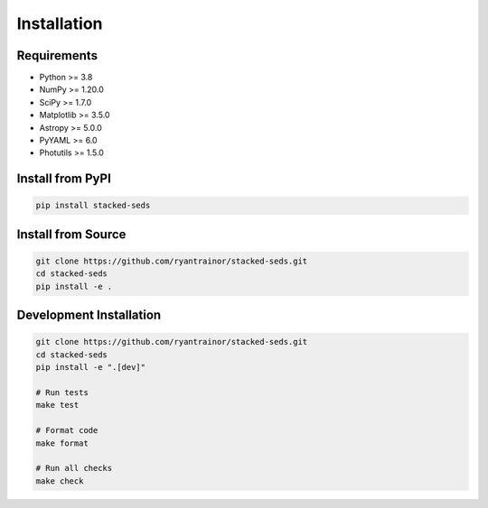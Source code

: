 Installation
============

Requirements
------------

* Python >= 3.8
* NumPy >= 1.20.0
* SciPy >= 1.7.0
* Matplotlib >= 3.5.0
* Astropy >= 5.0.0
* PyYAML >= 6.0
* Photutils >= 1.5.0

Install from PyPI
-----------------

.. code-block:: bash

   pip install stacked-seds

Install from Source
-------------------

.. code-block:: bash

   git clone https://github.com/ryantrainor/stacked-seds.git
   cd stacked-seds
   pip install -e .

Development Installation
------------------------

.. code-block:: bash

   git clone https://github.com/ryantrainor/stacked-seds.git
   cd stacked-seds
   pip install -e ".[dev]"

   # Run tests
   make test

   # Format code
   make format

   # Run all checks
   make check
